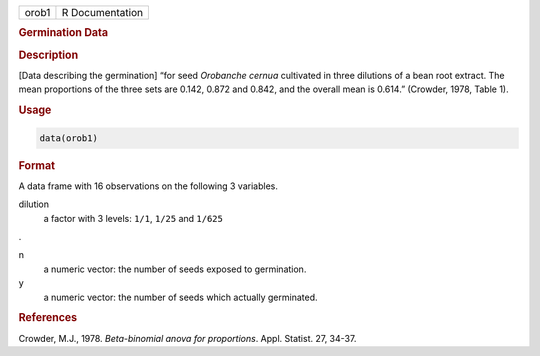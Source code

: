 .. container::

   ===== ===============
   orob1 R Documentation
   ===== ===============

   .. rubric:: Germination Data
      :name: orob1

   .. rubric:: Description
      :name: description

   [Data describing the germination] “for seed *Orobanche cernua*
   cultivated in three dilutions of a bean root extract. The mean
   proportions of the three sets are 0.142, 0.872 and 0.842, and the
   overall mean is 0.614.” (Crowder, 1978, Table 1).

   .. rubric:: Usage
      :name: usage

   .. code:: R

      data(orob1)

   .. rubric:: Format
      :name: format

   A data frame with 16 observations on the following 3 variables.

   dilution
      a factor with 3 levels: ``1/1``, ``1/25`` and ``1/625``

   .

   n
      a numeric vector: the number of seeds exposed to germination.

   y
      a numeric vector: the number of seeds which actually germinated.

   .. rubric:: References
      :name: references

   Crowder, M.J., 1978. *Beta-binomial anova for proportions*. Appl.
   Statist. 27, 34-37.
